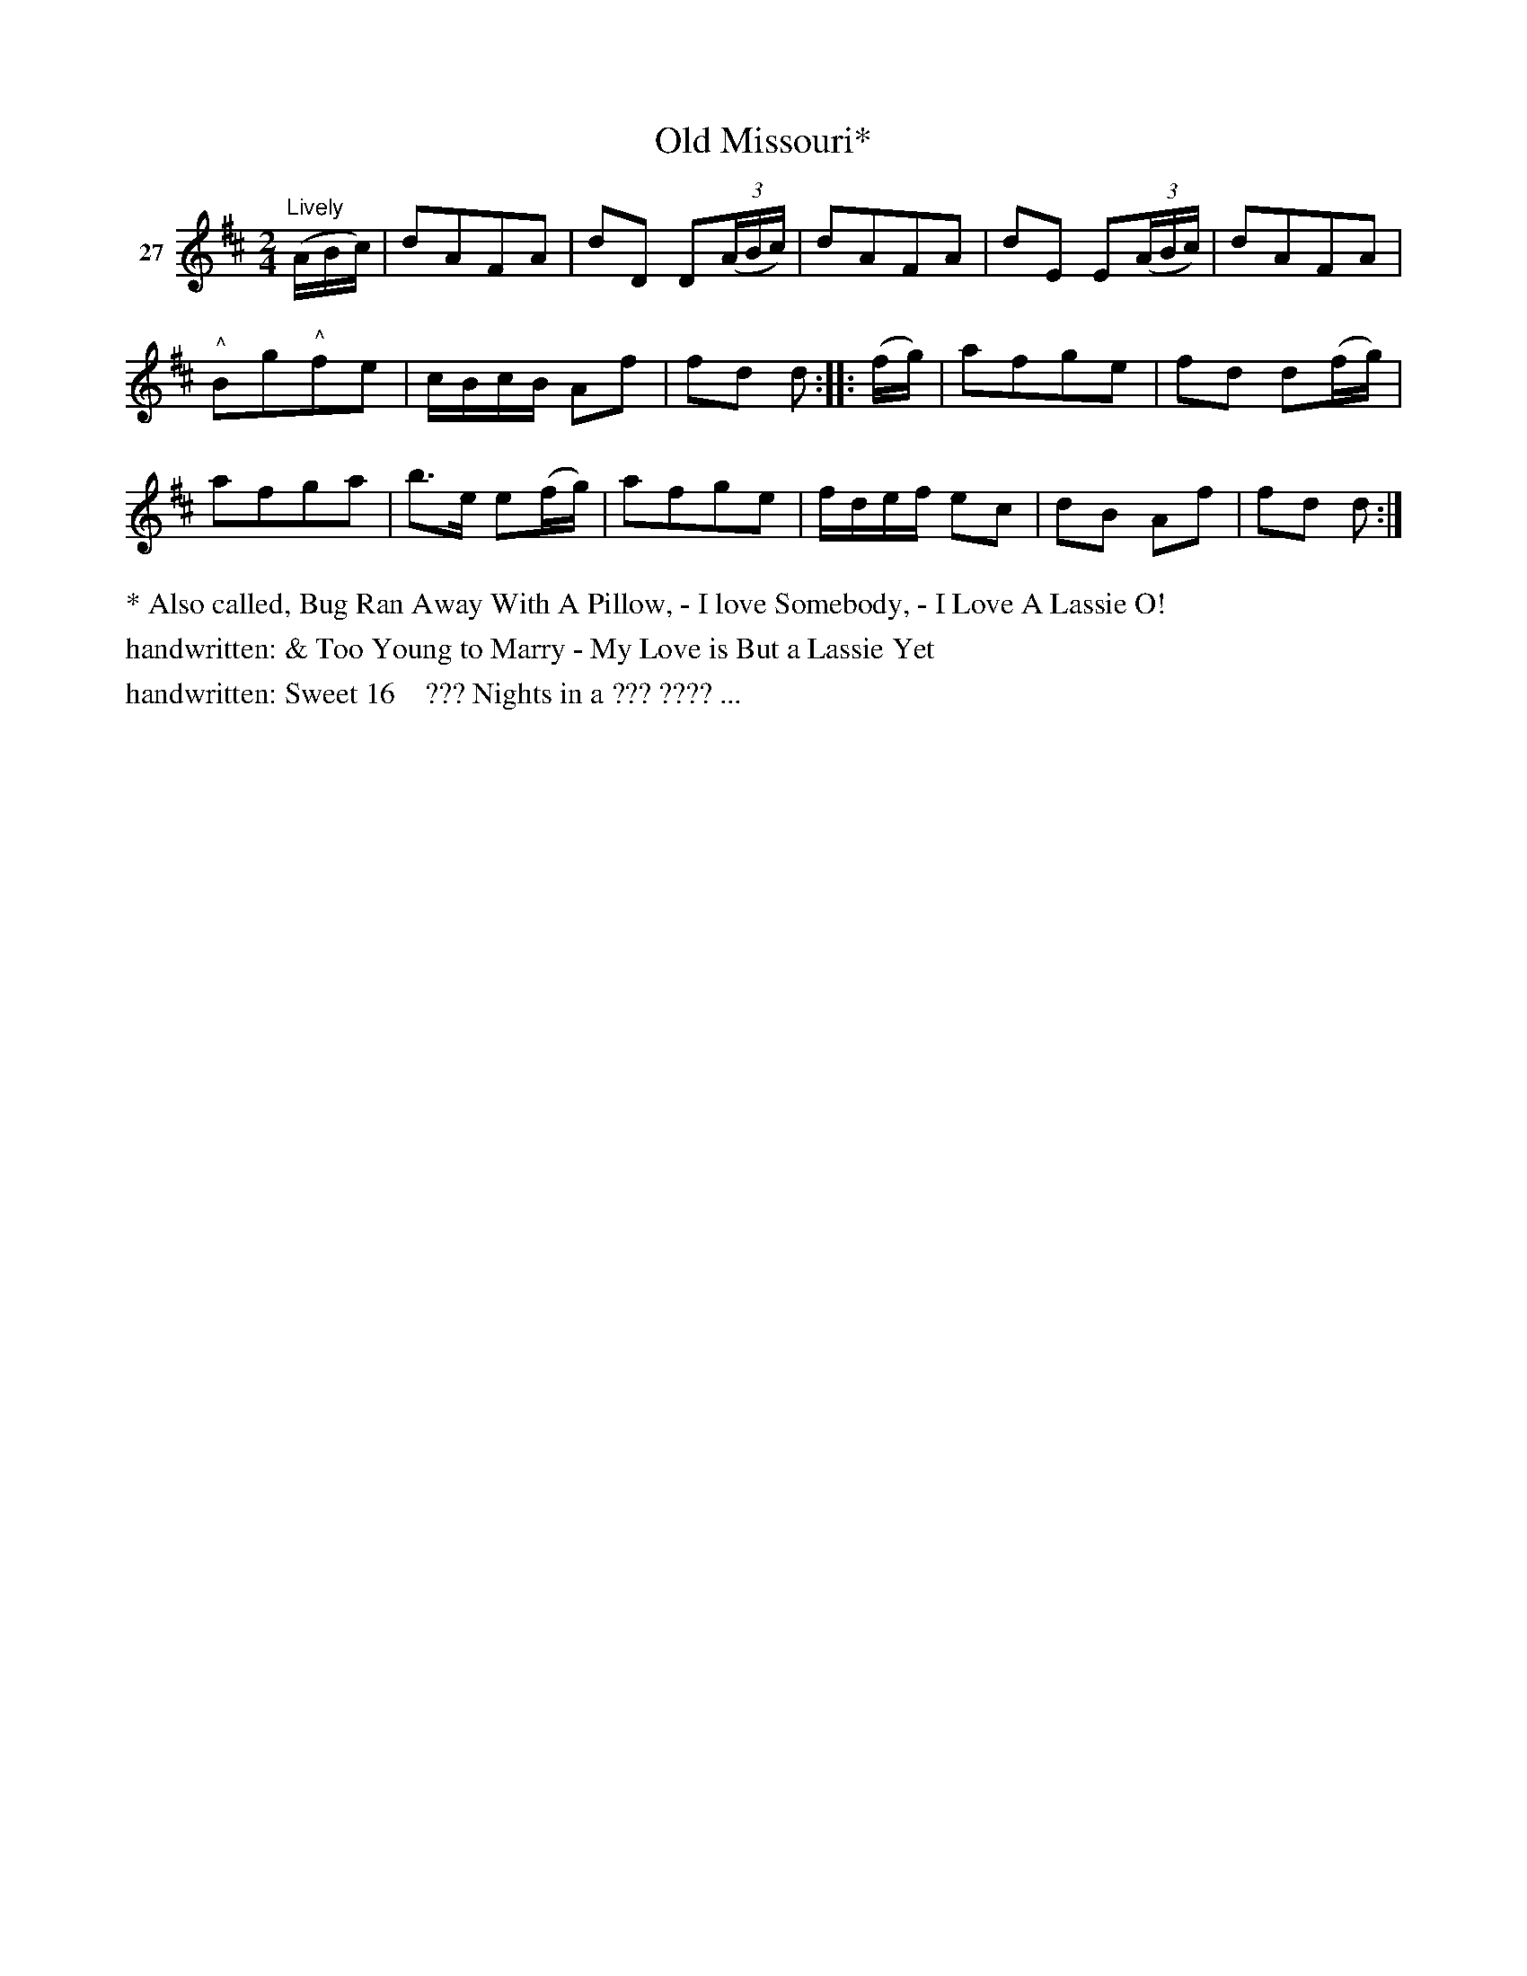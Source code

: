 X: 112	% 27
T: Old Missouri*
S: Viola Ruth "Pioneer Western Folk Tunes" 1948 p.11 #2
R: march, polka
Z: 2019 John Chambers <jc:trillian.mit.edu>
M: 2/4
L: 1/8
K: D
V: 1 name=27
"Lively"(A/B/c/) |\
dAFA | dD D(3(A/B/c/) | dAFA | dE E(3(A/B/c/) | dAFA |
"^^"Bg"^^"fe | c/B/c/B/ Af | fd d :: (f/g/) | afge | fd d(f/g/) |
afga | b>e e(f/g/) | afge | f/d/e/f/ ec | dB Af | fd d :|
%%text * Also called, Bug Ran Away With A Pillow, - I love Somebody, - I Love A Lassie O!
%%text handwritten: & Too Young to Marry - My Love is But a Lassie Yet
%%text handwritten: Sweet 16    ??? Nights in a ??? ???? ...
